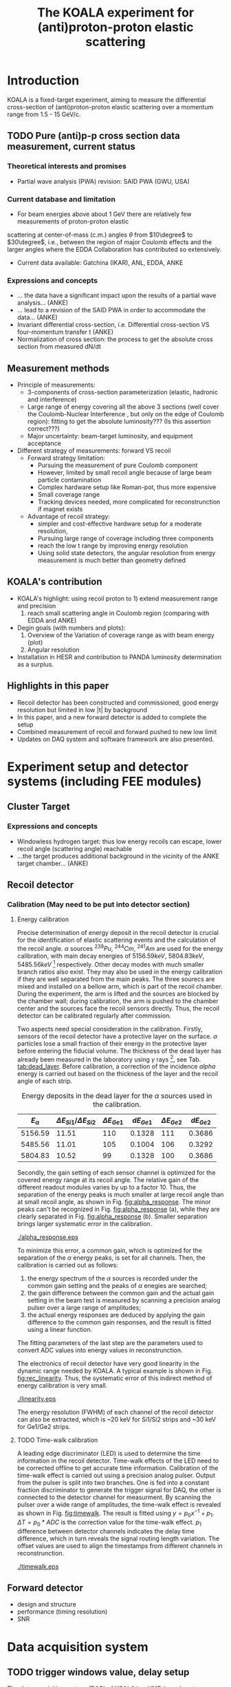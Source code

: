 #+TITLE: The KOALA experiment for (anti)proton-proton elastic scattering
#+OPTIONS: ^:nil
#+LATEX_HEADER: \usepackage{endnotes}
#+LATEX_HEADER: \renewcommand{\footnote}{\endnote}
#+LATEX_HEADER: \renewcommand{\notesname}{References}

#+TOC: Table of Content

* Introduction

  KOALA is a fixed-target experiment, aiming to measure the differential cross-section of (anti)proton-proton 
  elastic scattering over a momentum range from 1.5 - 15 GeV/c.
  
** TODO Pure (anti)p-p cross section data measurement, current status
*** Theoretical interests and promises
    - Partial wave analysis (PWA) revision: SAID PWA (GWU, USA)
*** Current database and limitation
    * For beam energies above about 1 GeV there are relatively few measurements of proton-proton elastic 
    scattering at center-of-mass (c.m.) angles $\theta$ from $10\degree$ to $30\degree$, i.e., between
    the region of major Coulomb effects and the larger angles where the EDDA Collaboration has contributed
    so extensively.
    * Current data available: Gatchina (IKAR), ANL, EDDA, ANKE
    
*** Expressions and concepts
    * ... the data have a significant impact upon the results of a partial wave analysis... (ANKE)
    * ... lead to a revision of the SAID PWA in order to accommodate the data... (ANKE)
    * Invariant differential cross-section, i.e. Differential cross-section VS four-momentum transfer t (ANKE)
    * Normalization of cross section: the process to get the absolute cross section from measured dN/dt
      
** Measurement methods
    - Principle of measurements: 
      * 3-components of cross-section parameterization (elastic, hadronic and interference)
      * Large range of energy covering all the above 3 sections (well cover the Coulomb-Nuclear Interference
        , but only on the edge of Coulomb region): 
        fitting to get the absolute luminosity??? (Is this assertion correct???)
      * Major uncertainty:
        beam-target luminosity, and equipment acceptance
    - Different strategy of measurements: forward VS recoil
      - Forward strategy limitation:
        * Pursuing the measurement of pure Coulomb component
        * However, limited by small recoil angle because of large beam particle contamination
        * Complex hardware setup like Roman-pot, thus more expensive
        * Small coverage range
        * Tracking devices needed, more complicated for reconstrunction if magnet exists
      - Advantage of recoil strategy:
        * simpler and cost-effective hardware setup for a moderate resolution,
        * Pursuing large range of coverage including three components
        * reach the low t range by improving energy resolution
        * Using solid state detectors, the angular resolution from energy measurement is much better than geometry defined
      
** KOALA's contribution 
     - KOALA's highlight: using recoil proton to 1) extend measurement range and precision 
       1) reach small scattering angle in Coulomb region (comparing with EDDA and ANKE)
     - Degin goals (with numbers and plots):
       1) Overview of the Variation of coverage range as with beam energy (plot)
       2) Angular resolution
     - Installation in HESR and contribution to PANDA luminosity determination as a surplus.
       
** Highlights in this paper
     - Recoil detector has been constructed and commissioned, good energy resolution but limited in low |t| by background
     - In this paper, and a new forward detector is added to complete the setup
     - Combined measurement of recoil and forward pushed to new low limit
     - Updates on DAQ system and software framework are also presented.
   
* Experiment setup and detector systems (including FEE modules)
** Cluster Target 
   
*** Expressions and concepts
    * Windowless hydrogen target: 
      thus low energy recoils can escape, lower recoil angle (scattering angle) reachable
    * ...the target produces additional background in the vicinity of the ANKE target chamber... (ANKE)
   
** Recoil detector
*** Calibration (May need to be put into detector section)

**** Energy calibration
  Precise determination of energy deposit in the recoil detector is crucial for the identification of elastic scattering events and the calculation of the recoil angle.
  $\alpha$ sources $^{239}Pu$, $^{244}Cm$, $^{241}Am$ are used for the energy calibration, with main decay energies of $5156.59 keV$, $5804.83 keV$, $5485.56 keV$ [fn:nucleardata] respectively.
  Other decay modes with much smaller branch ratios also exist. They may also be used in the energy calibration if they are well separated from the main peaks.
  The three sourecs are mixed and installed on a bellow arm, which is part of the recoil chamber.
  During the experiment, the arm is lifted and the sources are blocked by the chamber wall;
  during calibration, the arm is pushed to the chamber center and the sources face the recoil sensors directly.
  Thus, the recoil detector can be calibrated regularly after commission.

  Two aspects need special consideration in the calibration. Firstly, sensors of the recoil detector have a protective layer on the surface. 
  $\alpha$ particles lose a small fraction of their energy in the protective layer before entering the fiducial volume.
  The thickness of the dead layer has already been measured in the laboratory using $\gamma$ rays [fn:recoil_article], see Tab. [[tab:dead_layer]].
  Before calibration, a correction of the incidence $alpha$ energy is carried out based on the thickness of the layer and the recoil angle of each strip.

  #+CAPTION: Energy deposits in the dead layer for the $\alpha$ sources used in the calibration.
  #+NAME: tab:dead_layer
  |--------------+-----------------------------------+------------------+------------+------------------+------------|
  | $E_{\alpha}$ | $\Delta E_{Si1}/\Delta E_{Si2}$   | $\Delta E_{Ge1}$ | $dE_{Ge1}$ | $\Delta E_{Ge2}$ | $dE_{Ge2}$ |
  |--------------+-----------------------------------+------------------+------------+------------------+------------|
  |      5156.59 |                             11.51 |              110 |     0.1328 |              111 |     0.3686 |
  |      5485.56 |                             11.01 |              105 |     0.1004 |              106 |     0.3292 |
  |      5804.83 |                             10.52 |               99 |     0.1328 |              100 |     0.3686 |
  |--------------+-----------------------------------+------------------+------------+------------------+------------|
  
  Secondly, the gain setting of each sensor channel is optimized for the covered energy range at its recoil angle.
  The relative gain of the different readout modules varies by up to a factor 10.
  Thus, the separation of the energy peaks is much smaller at large recoil angle than at small recoil angle, as shown in Fig. [[fig:alpha_response]].
  The minor peaks can't be recognized in Fig. [[fig:alpha_response]] (a), while they are clearly separated in Fig. [[fig:alpha_response]] (b).
  Smaller separation brings larger systematic error in the calibration.
  
  #+CAPTION: Energy spectrum of $\alpah$ sources of two channels at different recoil angles: (a) small recoil angle; (b) large recoil angle
  #+NAME: fig:alpha_response
  #+attr_latex: :width 380px
  [[./alpha_response.eps]]

  To minimize this error, a common gain, which is optimized for the separation of the $\alpha$ energy peaks, is set for all channels.
  Then, the calibration is carried out as follows:
  1) the energy spectrum of the $\alpha$ sources is recorded under the common gain setting and the peaks of $\alpha$ enegies are searched;
  2) the gain difference between the common gain and the actual gain setting in the beam test is measured by scanning a precision analog pulser over a large range of amplitudes;
  3) the actual energy responses are deduced by applying the gain difference to the common gain responses, and the result is fitted using a linear function.
  The fitting parameters of the last step are the parameters used to convert ADC values into energy values in reconstrunction.

  The electronics of recoil detector have very good linearity in the dynamic range needed by KOALA.
  A typical example is shown in Fig. [[fig:rec_linearity]]. 
  Thus, the systematic error of this indirect method of energy calibration is very small.
  
  #+CAPTION: Electronic linearity of a typical recoil detector channel
  #+NAME: fig:rec_linearity
  #+attr_latex: :width 250px
  [[./linearity.eps]]

  The energy resolution (FWHM) of each channel of the recoil detector can also be extracted, 
  which is ~20 keV for Si1/Si2 strips and ~30 keV for Ge1/Ge2 strips.
  
**** TODO Time-walk calibration
   # 31.25ps TDC resolution
   A leading edge discriminator (LED) is used to determine the time information in the recoil detector.
   Time-walk effects of the LED need to be corrected offline to get accurate time information.
   Calibration of the time-walk effect is carried out using a  precision analog pulser. 
   Output from the pulser is split into two branches. One is fed into a constant fraction discriminator to generate the trigger signal for DAQ, 
   the other is connected to the detector channel for measurment. 
   By scanning the pulser over a wide range of amplitudes, the time-walk effect is revealed as shown in Fig. [[fig:timewalk]].
   The result is fitted using $y=p_0 x^{-1} + p_1$. 
   $\Delta T = p_0*ADC$ is the correction value for the time-walk effect.
   $p_1$ difference between detector channels indicates the delay time difference, which in turn reveals the signal routing length variation.
   The offset values are used to align the timestamps from different channels in reconstrunction.

  #+CAPTION: Typical result from the time-walk calilbration.
  #+NAME: fig:timewalk
  #+attr_latex: :width 260px
  [[./timewalk.eps]]
  
** Forward detector
   - design and structure
   - performance (timing resolution)
   - SNR
     
* Data acquisition system
** TODO trigger windows value, delay setup
 
  The data acquisition system (DAQ) of KOALA is a VME-based system.
  Mesytec [fn:mesytec] modules are used to digitize the amplitude, charge and time information.
  For the recoil detector, the amplitude signal after charge-integration amplifier and shaper is digitized by a peak-sensing ADC called MADC-32 [fn:madc32].
  MADC-32 has a 13-bit dynamic range with 6.4 $\mu s$ conversion time.
  For the forward detector, the pulses from PMT are directly fed into a QDC called MQDC-32 [fn:mqdc32] for charge measurement.
  MQDC-32 has a dynamic range of 500 pC and it uses a 12-bit ADC for digitization with 250 ns conversion time.
  The timing information from both the recoil and forward detectors are recorded by the same TDC called MTDC-32 [fn:mtdc32] using a conventional Start-Stop method.
  MTDC-32 has a minimum resolution of 5 ps.
  A multi-channel scalar called SIS3820 [fn:sis] is also integrated to measure the following key count rates: 1) count rates of all the four arms of the forward detector for 
  beam position monitoring; 2) count rates of the overlapping strips of the recoil detector for asymmetry correction; 3) count rates of the input trigger
  for DAQ efficiency correction.
  All the modules above have 32 measurement channels and can be hosted in one VME crate.
  The VME controller is SIS3100 from Struck Innovative [fn:sis].

  The acceptance of the forward detector only covers a small part of the recoil detector sensors.
  To record the elastic scattering events from the whole range of the recoil angle covered by the recoil detector, KOALA adopts a self-triggering schemde for the trigger logic design.
  Each sensor of the recoil detector and each arm of the forward detector works independently and generates their own trigger. 
  The trigger of the DAQ system is a common OR of the sub-detectors, as shown in Fig. [[fig:trigger_logic]].
  The trigger from the recoil detector sensor is generated by a coincidence between the front-side strips and the rear-side plane, 
  and the trigger from the forward detector arm is generated by a coincidence between the two layers in the same arm.
  In this way, the rate of the false hits generated by electronic noise can be minimized.
  Both elastic and inelastic scattering events are recorded in a selftriggering mode, and the coincidence between the recoil sensor and the forward detector is carried out in an offline analysis.
  
  #+CAPTION: Trigger Logic of the KOALA DAQ.
  #+NAME: fig:trigger_logic
  #+attr_latex: :width 320px
  [[./trigger_logic.png]]
  
  # An efficient readout mechanism is needed for self-triggered DAQ system.
  Fast readout of the recorded event is crucial for a self-triggered DAQ system.
  The asynchronous readout mechanism is adopted to increase the data throughput in KOALA.
  Each digitization module in the system has an on-board event buffer with a minimum size of 32 kB.
  The newly-digitized event is stored in this buffer before readout, so that the
  module is immediately ready for the digitization of the next event.
  The events in this buffer are not readout until the buffer is nearly full. In
  this way, the readout and the digitization is decoupled in order to minimize dead time of the module.
  Furthermore, VME CBLT transfer mode is utilized to minimize protocol overhead and in turn improve the readout speed.
  Since the hit rate is much higher at small recoil angles, the event buffer for these channels always saturates faster than others.
  Modules with a saturated event buffer will not record any new coming events before readout of the recorded events, while other modules are still able.
  This will bring a underestimated event counts in the region with smaller recoil angles.
  To solve this problem, the buffer-full flag signal from each digitization
  module is added to the trigger logic as a VETO as shown in Fig. [[fig:trigger_logic]].
  
  The issue about event synchronization arises naturally when using asynchronous readout.
  The digitization modules used in KOALA have different dead time, especially between MADC-32 and MTDC-32.
  An event recorded by a fast module may be missed by a slow module. This creates un-synchronous event structure, which makes the sequential event data assembling impossible. 
  KOALA DAQ uses timestamp-based synchronization to solve the problem.
  The modules in the system all have a 30-bit timestamp counter to record an input clock signal from the same source.
  The central clock source can be either the VME built-in clock of 16 MHz or an external clock to up 75 MHz.
  Currently, the built-in clock of VME backplane bus is used. 
  Based on this timestamp, event synchronization is achieved offline.
  An alternate option is to introduce a fixed-width mask signal into the trigger logic as VETO, as show in Fig. [[fig:trigger_logic]].
  The width of the mask signal should be larger than the largest dead time of all modules.
  In this way, the events are effectively synchronized sequentially. 
  However, this may also reduces DAQ efficiency significantly in a high hit-rate environment, which is not preferred.
  
  #+CAPTION: Design and deployment of KoalaEms. 
  #+NAME: fig:koalaems_deployment
  #+attr_latex: :width 220px
  [[./koalaems_deployment.png]]
  
  A dedicated DAQ software called KoalaEms is also developed for KOALA.
  KoalaEms is a fork of the EMS software [fn:ems], which is a highly flexible DAQ software framework developed for various experiments previously conducted at COSY.
  Support for the SIS3100 controller is integrated into KoalaEms and a new component of online monitoring based on ROOT is added.
  Also, outdated and unused components are updated and removed, respectively.
  The design of KoalaEms and the topology of deployment are shown in Fig. [[fig:koalaems_deployment]].
  The interface to DAQ is implemented as /sis3100_server/, the host PC of which has an optical link to the VME crate.
  The command and status information from/to the /daq_controller/ is mediated by a component called /commu/.
  The data flow from VME crate have two branches: 1) /data_out_disk/: save the raw data onto disk; 2) /data_out_stream/: stream out to /event_distributor/ for dispatching.
  /event_distributor/ will in turn forward the data stream to various consumption hosts for usages like online monitoring or online analysis.
  Both /commu/ and /event_distributor/ support socket connection and the /event_distributor/ also supports multiplexing streaming.
  Thus, all the square blocks in Fig. [[fig:koalaems_deployment]] can be hosted in different PCs and new consumer host to the data stream can be integrated when needed.

 
** TODO DAQ efficiency
  Trigger efficiency.
  
* Software framework
  ToDoList:
  - Aims: 
    * to be integrated with PANDA experiment in mind.
    * Acceptance evaluation: "The acceptance was obtained in a GEANT-based simulation, taking into account the
                             detector geometry, as well as the particle interaction with the detector material."
   
  A dedicated software framework called KoalaSoft is developped for the simulation, calibration, reconstrunction and analysis jobs of the KOALA experiment.
  It is built upon the FairRoot[fn:fairroot] framework, which implements a simulation environment based on VMC [fn:vmc_lib] library and an analysis environment based on ROOT's task concept.
  The components stack of KoalaSoft is shown in Fig. [[fig:koalasoft_components]].

  #+CAPTION: Components of KoalaSoft
  #+NAME: fig:koalasoft_components
  #+attr_latex: :width 260px
  [[./koalasoft_components.eps]]
  
  Both Geant3 and Geant4 can be selected as the simulation engine without changing other components in KoalaSoft.
  Geometry models of the recoil detector and the forward detector are implemented using ROOT's TGeo library.
  Jobs like digitization, calibration and reconstrunction are divided into multiple smaller steps, each of which is represented by a single task.
  Tasks are selected and chained together later in a ROOT macro to compose a meanful job. 
  ROOT macros are the interface for the end user using KoalaSoft.
  Macros for common jobs are pre-configured and distributed along with KoalaSoft.
  End users are also free to compose their own specific jobs for analysis.
  Additionally, a binary macro executor is provided to run jobs directly from command line. This may be useful in batch processing.
  
  In KoalaSoft, the same chain of tasks can be used for the analysis of both the simulation data and the raw data from DAQ.
  This is accomplished by the /Unpack/ component, which can decode and transform the raw binary data into the same format as the output from simulation jobs.
  The feature allows that the algorithms developped, tested and verified using simulation data be applied to experimental data seamlessly.
  This saves a lot of efforts in the development and maintainence of algorithms.
  Both the offline disk data and the online streaming data are correctly handled by /Unpack/ and an online monitoring program is developped based on it.

# * *Clustering
#   Due to the large coverage range, particles from interaction point may traverse through multiple strips before stop in the sensor.
#   The effect can not be neglected, especially at large recoil angle.
#   Besides, charge division between adjacent strips commonly occurs in solid-state detectors with segmented readout channels.
#   This is even true for strips located at small recoil angle.
#   To reconstruct the correct energy of the incidence particle, adjacent fired strips are collected into one cluster.
  
#   The following steps are used in the clustering algorithm:
#   1. Digits below electronic noise ($7\sigma$) are dismissed
#   2. Clusters are composed from the remaining digits
#   3. Clusters with energy below a energy threshold are dismissed
#   4. Clusters with too many composing digits are dismissed
#   After these steps, the survived clusters are used for later analysis.
  
#   Results of KOALA depend on the accurate counting rates on the strips and correct determination of the recoil angle.
#   Cluster needs to be assigned a fired strip so that
#   the center of the energy spectrum matches the one calculated from the centroid of this strip by elastic scattering relation.
#   A MC simulation is carried out to study two alternate methods: 1) use the energy-weighted position to determine the fired strip; 2)or use
#   the entrance strip along the particle trajectory. 
#   Charge division based on trajectory length ratio inside strips are implemented in the simulation,
#   and the detector response is simplified using a resolution factor to smear the energy spectrum.
#   Pure elastic scattering events are generated and geometry model based on technical drawing is used.
#   The result is shown in Fig. [[fig:strip_assignment]], where $\Delta E$ is the discrepancy between the fitted energy center and the calculated centroid recoil energy.
#   Clearly, assigning the entrance strip to cluster is a better method than the energy-weighted strip assignment.
#   # Timestamp of the assigned strip is also extracted as the time of the cluster.
  
#   #+CAPTION: Distribution of energy discrepancy between fitted and calculated energy center along the z-axis.
#   #+NAME: fig:strip_assignment
#   #+attr_latex: :width 280px
#   [[./FirstHit_vs_MaxHit.eps]]
  
#   Fig. [[fig:comparison_clustering]] shows a typical energy spectrum before and after clustering in one strip on Ge2.
#   After clustering, the main peak (from elastic scattering) can be well separated from the background events.
#   This is especially useful for Ge1/Ge2, which are not covered by the forward detector (see next section).
  
#   #+CAPTION: Comparison of the energy spectrum before and after clustering.
#   #+NAME: fig:comparison_clustering
#   #+attr_latex: :width 280px
#   [[./cluster_comparison.eps]]

# * *Event selection
#   For most strips, the energy spectrum of elastic events is well separated from the background events, as shown in 
#   Fig. [[fig:comparison_clustering]]. Events under the energy peak are selected as elastic events.
  
#   This method reaches a limit for strips at small recoil angles, 
#   where the energy peak can't be distinguished from the background.
#   In this case, information from the forward detector is used. 
#   For elastic events, the time-of-flight of recoil proton is directly determined by its kinematic energy.
#   Fig. [[fig:tof-e]] shows the TOF-E correlation spectrum for all the strips covered by the forward detector.
#   Elastic events lie within the central band following the correct TOF-E relation. 
#   A cut window based on this band is applied to select elastic events from the background events.
#   Fig. [[fig:energy_spectrum_small_angle]] shows a typical spectrum at small recoil angle.
#   After applying the TOF-E realtion cut, the elastic energy peak shows up clearly.
 
#   #+CAPTION: TOF-E relations
#   #+NAME: fig:tof-e
#   #+attr_latex: :width 280px
#   [[./cluster_vs_tof.eps]]
  
  
#   #+CAPTION: A typical spectrum at small recoil angle, before and after applying the TOF-E cut
#   #+NAME: fig:energy_spectrum_small_angle
#   #+attr_latex: :width 280px
#   [[./energy_spectrum_small_angle.eps]]
  
# * *Alignment
#   The energy discrepancy curve shown in Fig. [[fig:strip_assignment]] can also be used as 
#   an criteria for sensor alignment of the recoil detector.
#   The calculated energy in Fig. [[fig:strip_assignment]] is based on the designed geometry model. 
#   If installation is perfect and there is no misalignment between sensors, 
#   the curve transit smoothly near the edges of adjacent sensors.
#   Otherwise, an abrupt transition indicates misalignment of sensors, as show in Fig. [[fig:misalignment]].
  
#   #+CAPTION: Misalignment of recoil sensors
#   #+NAME: fig:misalignment
#   #+attr_latex: :width 260px
#   [[./misalignment.eps]]
  
#   #+CAPTION: Alignment of recoil sensors
#   #+NAME: fig:alignment
#   #+attr_latex: :width 260px
#   [[./alignment.eps]]
  
#   Alignment is the procedure of applying displacements in the geometry model to make the curve smooth and 
#   the average discrepancy value close to 0.
#   Due to the cylindrical symmetry of proton-proton elastic scattering and that recoil detector plane is far
#   way from the interaction center, only the sensor position along the beam axis (i.e. along the z-axis in the 
#   lab-frame) brings large systematic bias with a small misalignment.
#   Thus, the alignment is carried out in z-axis only. The aligned curve is shown in Fig. [[fig:alignment]].
#   The alignment values are 0.18 mm, 0.13 mm, 0.12 mm, 0.12 mm for Si1, Si2, Ge1, Ge2 respectively.
  
# * *Recoil angle determination
#   Even after alignment, it can be seen in Fig. [[fig:alignment]] that tail of the curve (mainly strips in Ge1 and Ge2)
#   is falling. Comparing with the ideal case shown in Fig. [[fig:strip_assignment]], this indicates that 
#   the mismatch between the energy spectrum and the recoil angle of the centroid of these strips.
  
#   Most of strips on Ge1 and Ge2 are 2-in-1 or 3-in-1 strips, which have a larger surface area.
#   And the charge division effects on these strips also contributes to the distortion of the energy spectrum.
#   Thus, these spectrums can't be fitted using Gaussian as shown in Fig. [[fig:ungaussian_spectrum]].
  
#   #+CAPTION: A example of non-gaussian energy spectrum from Ge1
#   #+NAME: fig:ungaussian_spectrum
#   #+attr_latex: :width 260px
#   [[./spectrum_nongaussina.eps]]
  
#   A more accurate fitting is needed to determine the recoil angle correctly.
  
# * *Target density profile correction
#   After event selection, there is still residual platform in the spectrum.
#   It is related to the target profile/residual gas interaction.
  
# * *Solid angle determination
#   Obtained from simulation

#   - CM frame
* Results from beam test

  * TOF-E relationship
  * Comparsion before and after Fwd installation
  * Energy resolution along the strip
  * Lower limit of t measurments
  * Systematic erros along the strip
   
* Conclusion and outlook
  - beam cooling stability
  - larger fwd area
  - 
    
\clearpage

\theendnotes

[fn:mesytec] https://www.mesytec.com/ 
[fn:madc32] mesytec GmbH & Co. KG, MADC-32 User Guide
[fn:mtdc32] mesytec GmbH & Co. KG, MTDC-32 User Guide
[fn:mqdc32] mesytec GmbH & Co. KG, MQDC-32 User Guide
[fn:sis] https://www.struck.de/
[fn:ems] K. H. Watzlawik et al. IEEE Transactions on Nuclear Science 43 (1996): 44 
[fn:fairroot] https://github.com/FairRootGroup/FairRoot
[fn:nucleardata] E. Browne, J. K. Tuli Nuclear Data Sheets 122, 205 (2014)
[fn:vmc_lib]  I Hřivnáčová 2008 J. Phys.: Conf. Ser. 119 032025
[fn:recoil_article] Hu, Q., Bechstedt, U., Gillitzer, A. et al. Eur. Phys. J. A 50, 156 (2014).  

